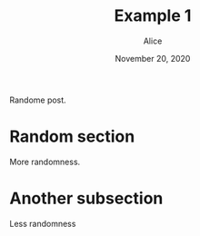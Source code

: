 #+TITLE: Example 1
#+AUTHOR: Alice
#+DATE: November 20, 2020

[[./happy.png]]

Randome post.

* Random section
  More randomness.

* Another subsection
  Less randomness
